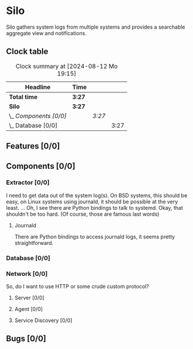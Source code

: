 # -*- mode: org; fill-column: 78; -*-
# Time-stamp: <2024-08-12 19:15:42 krylon>
#
#+TAGS: internals(i) ui(u) bug(b) feature(f)
#+TAGS: database(d) design(e), meditation(m)
#+TAGS: optimize(o) refactor(r) cleanup(c)
#+TODO: TODO(t)  RESEARCH(r) IMPLEMENT(i) TEST(e) | DONE(d) FAILED(f) CANCELLED(c)
#+TODO: MEDITATE(m) PLANNING(p) | SUSPENDED(s)
#+PRIORITIES: A G D

* Silo
  Silo gathers system logs from multiple systems and provides a searchable
  aggregate view and notifications.
** Clock table
   #+BEGIN: clocktable :scope file :maxlevel 202 :emphasize t
   #+CAPTION: Clock summary at [2024-08-12 Mo 19:15]
   | Headline               | Time   |        |      |
   |------------------------+--------+--------+------|
   | *Total time*           | *3:27* |        |      |
   |------------------------+--------+--------+------|
   | *Silo*                 | *3:27* |        |      |
   | \_  /Components [0/0]/ |        | /3:27/ |      |
   | \_    Database [0/0]   |        |        | 3:27 |
   #+END:
** Features [0/0]
   :PROPERTIES:
   :COOKIE_DATA: todo recursive
   :VISIBILITY: children
   :END:
** Components [0/0]
   :PROPERTIES:
   :COOKIE_DATA: todo recursive
   :VISIBILITY: children
   :END:
*** Extractor [0/0]
    :PROPERTIES:
    :COOKIE_DATA: todo recursive
    :VISIBILITY: children
    :END:
    I need to get data out of the system log(s). On BSD systems, this should
    be easy, on Linux systems using journald, it should be possible at the
    very least.
    ... Oh, I see there are Python bindings to talk to systemd. Okay, that
    shouldn't be too hard. (Of course, those are famous last words)
**** Journald
     There are Python bindings to access journald logs, it seems pretty
     straightforward.
*** Database [0/0]
    :PROPERTIES:
    :COOKIE_DATA: todo recursive
    :VISIBILITY: children
    :END:
    :LOGBOOK:
    CLOCK: [2024-08-12 Mo 18:44]--[2024-08-12 Mo 19:15] =>  0:31
    CLOCK: [2024-08-12 Mo 17:47]--[2024-08-12 Mo 18:01] =>  0:14
    CLOCK: [2024-08-10 Sa 22:30]--[2024-08-11 So 00:14] =>  1:44
    CLOCK: [2024-08-10 Sa 21:19]--[2024-08-10 Sa 22:17] =>  0:58
    :END:
*** Network [0/0]
    :PROPERTIES:
    :COOKIE_DATA: todo recursive
    :VISIBILITY: children
    :END:
    So, do I want to use HTTP or some crude custom protocol?
**** Server [0/0]
**** Agent [0/0]
**** Service Discovery [0/0]
** Bugs [0/0]
   :PROPERTIES:
   :COOKIE_DATA: todo recursive
   :VISIBILITY: children
   :END:
